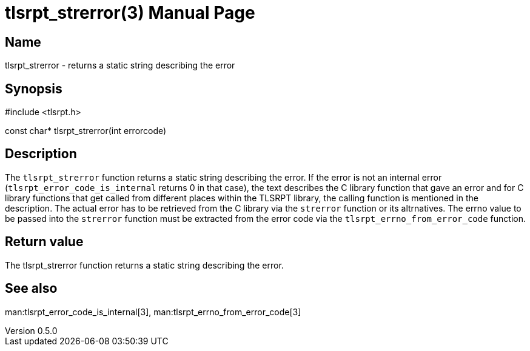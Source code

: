 = tlsrpt_strerror(3)
Boris Lohner
v0.5.0
:doctype: manpage
:manmanual: tlsrpt_strerror
:mansource: tlsrpt_strerror
:man-linkstyle: pass:[blue R < >]

== Name

tlsrpt_strerror - returns a static string describing the error

== Synopsis

#include <tlsrpt.h>

const char* tlsrpt_strerror(int errorcode)

== Description

The `tlsrpt_strerror` function returns a static string describing the error.
If the error is not an internal error (`tlsrpt_error_code_is_internal` returns 0 in that case), the text describes the C library function that gave an error and for C library functions that get called from different places within the TLSRPT library, the calling function is mentioned in the description.
The actual error has to be retrieved from the C library via the `strerror` function or its altrnatives.
The errno value to be passed into the `strerror` function must be extracted from the error code via the `tlsrpt_errno_from_error_code` function.

== Return value

The tlsrpt_strerror function returns a static string describing the error.

== See also
man:tlsrpt_error_code_is_internal[3], man:tlsrpt_errno_from_error_code[3]






